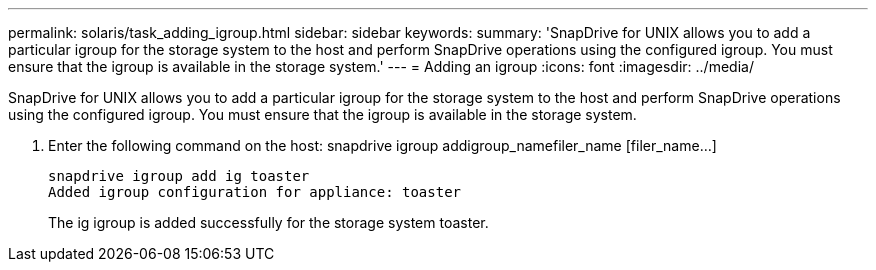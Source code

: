 ---
permalink: solaris/task_adding_igroup.html
sidebar: sidebar
keywords: 
summary: 'SnapDrive for UNIX allows you to add a particular igroup for the storage system to the host and perform SnapDrive operations using the configured igroup. You must ensure that the igroup is available in the storage system.'
---
= Adding an igroup
:icons: font
:imagesdir: ../media/

[.lead]
SnapDrive for UNIX allows you to add a particular igroup for the storage system to the host and perform SnapDrive operations using the configured igroup. You must ensure that the igroup is available in the storage system.

. Enter the following command on the host: snapdrive igroup addigroup_namefiler_name [filer_name...]
+
----
snapdrive igroup add ig toaster
Added igroup configuration for appliance: toaster
----
+
The ig igroup is added successfully for the storage system toaster.
